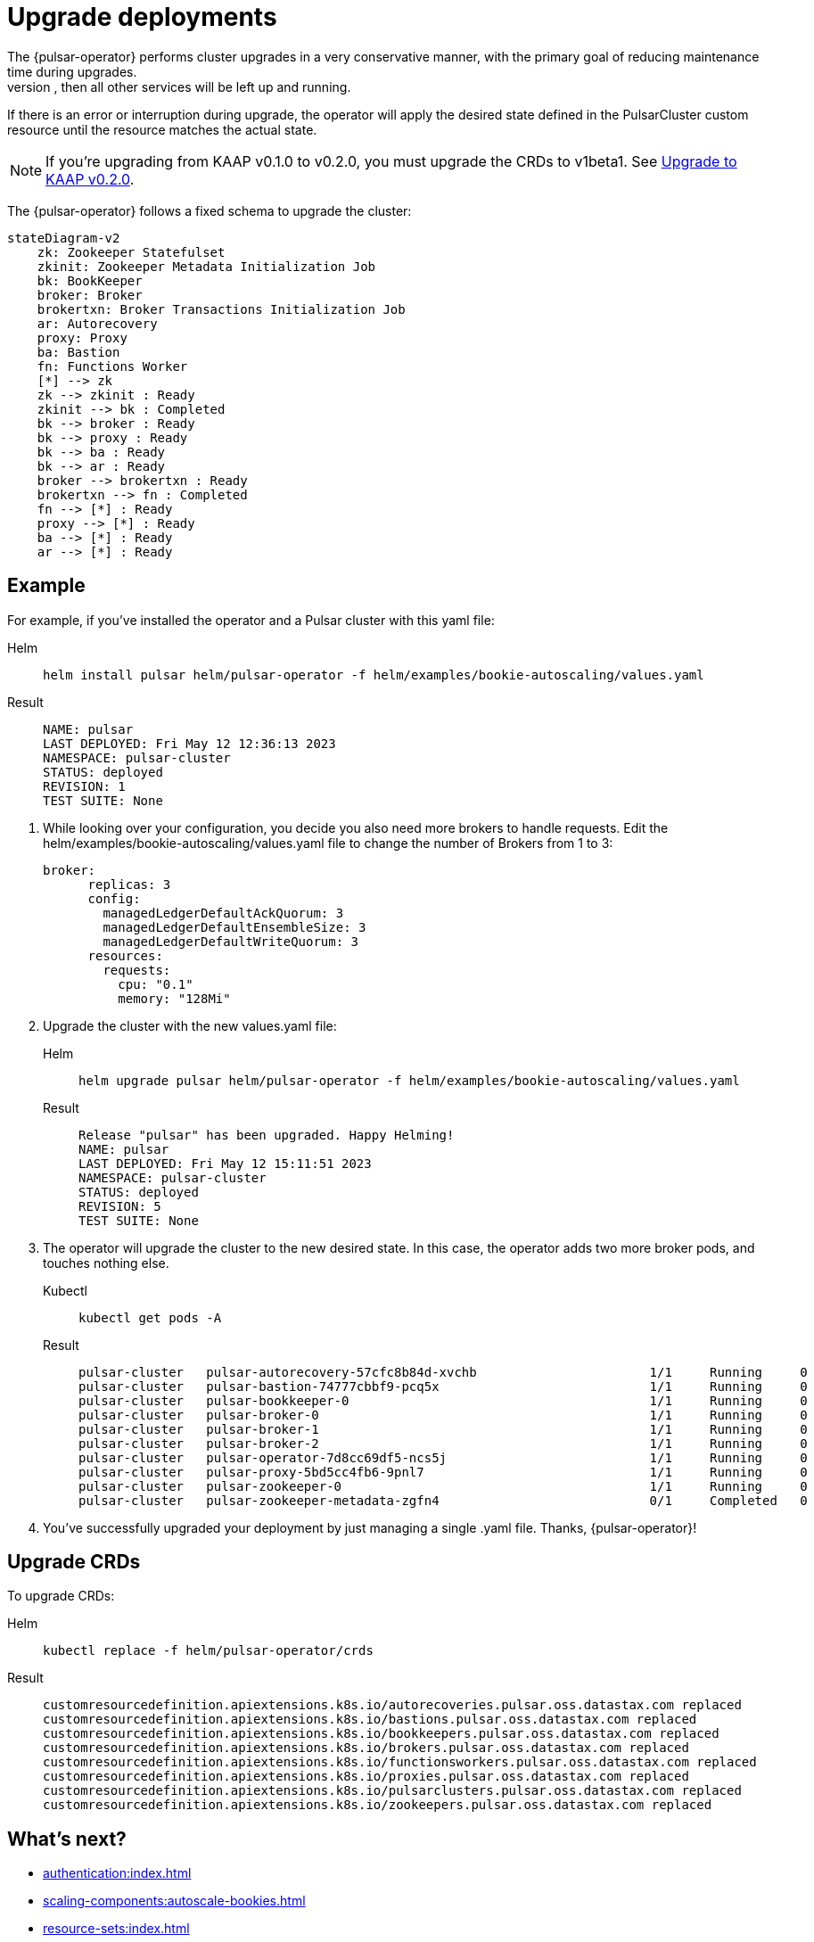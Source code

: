 = Upgrade deployments
The {pulsar-operator} performs cluster upgrades in a very conservative manner, with the primary goal of reducing maintenance time during upgrades.
Components are updated and then restarted *only* if strictly needed. For example, if only the broker needs to be upgraded, then all other services will be left up and running.
If there is an error or interruption during upgrade, the operator will apply the desired state defined in the PulsarCluster custom resource until the resource matches the actual state.

[NOTE]
====
If you're upgrading from KAAP v0.1.0 to v0.2.0, you must upgrade the CRDs to v1beta1. See xref:getting-started:upgrade-0-2-0.adoc[Upgrade to KAAP v0.2.0].
====

The {pulsar-operator} follows a fixed schema to upgrade the cluster:
[source,plain]
----
stateDiagram-v2
    zk: Zookeeper Statefulset
    zkinit: Zookeeper Metadata Initialization Job
    bk: BookKeeper
    broker: Broker
    brokertxn: Broker Transactions Initialization Job
    ar: Autorecovery
    proxy: Proxy
    ba: Bastion
    fn: Functions Worker
    [*] --> zk
    zk --> zkinit : Ready
    zkinit --> bk : Completed
    bk --> broker : Ready
    bk --> proxy : Ready
    bk --> ba : Ready
    bk --> ar : Ready
    broker --> brokertxn : Ready
    brokertxn --> fn : Completed
    fn --> [*] : Ready
    proxy --> [*] : Ready
    ba --> [*] : Ready
    ar --> [*] : Ready
----

== Example

For example, if you've installed the operator and a Pulsar cluster with this yaml file:
[tabs]
====
Helm::
+
--
[source,helm]
----
helm install pulsar helm/pulsar-operator -f helm/examples/bookie-autoscaling/values.yaml
----
--

Result::
+
--
[source,console]
----
NAME: pulsar
LAST DEPLOYED: Fri May 12 12:36:13 2023
NAMESPACE: pulsar-cluster
STATUS: deployed
REVISION: 1
TEST SUITE: None
----
--
====

. While looking over your configuration, you decide you also need more brokers to handle requests.
Edit the helm/examples/bookie-autoscaling/values.yaml file to change the number of Brokers from 1 to 3:
+
[source,helm]
----
broker:
      replicas: 3
      config:
        managedLedgerDefaultAckQuorum: 3
        managedLedgerDefaultEnsembleSize: 3
        managedLedgerDefaultWriteQuorum: 3
      resources:
        requests:
          cpu: "0.1"
          memory: "128Mi"
----

. Upgrade the cluster with the new values.yaml file:
+
[tabs]
====
Helm::
+
--
[source,helm]
----
helm upgrade pulsar helm/pulsar-operator -f helm/examples/bookie-autoscaling/values.yaml
----
--

Result::
+
--
[source,console]
----
Release "pulsar" has been upgraded. Happy Helming!
NAME: pulsar
LAST DEPLOYED: Fri May 12 15:11:51 2023
NAMESPACE: pulsar-cluster
STATUS: deployed
REVISION: 5
TEST SUITE: None
----
--
====

. The operator will upgrade the cluster to the new desired state. In this case, the operator adds two more broker pods, and touches nothing else.
+
[tabs]
====
Kubectl::
+
--
[source,bash]
----
kubectl get pods -A
----
--

Result::
+
--
[source,console]
----
pulsar-cluster   pulsar-autorecovery-57cfc8b84d-xvchb                       1/1     Running     0          150m
pulsar-cluster   pulsar-bastion-74777cbbf9-pcq5x                            1/1     Running     0          150m
pulsar-cluster   pulsar-bookkeeper-0                                        1/1     Running     0          152m
pulsar-cluster   pulsar-broker-0                                            1/1     Running     0          150m
pulsar-cluster   pulsar-broker-1                                            1/1     Running     0          8m9s
pulsar-cluster   pulsar-broker-2                                            1/1     Running     0          7m36s
pulsar-cluster   pulsar-operator-7d8cc69df5-ncs5j                           1/1     Running     0          163m
pulsar-cluster   pulsar-proxy-5bd5cc4fb6-9pnl7                              1/1     Running     0          150m
pulsar-cluster   pulsar-zookeeper-0                                         1/1     Running     0          155m
pulsar-cluster   pulsar-zookeeper-metadata-zgfn4                            0/1     Completed   0          153m
----
--
====

. You've successfully upgraded your deployment by just managing a single .yaml file. Thanks, {pulsar-operator}!

== Upgrade CRDs

To upgrade CRDs:
[tabs]
====
Helm::
+
--
[source,helm]
----
kubectl replace -f helm/pulsar-operator/crds
----
--

Result::
+
--
[source,console]
----
customresourcedefinition.apiextensions.k8s.io/autorecoveries.pulsar.oss.datastax.com replaced
customresourcedefinition.apiextensions.k8s.io/bastions.pulsar.oss.datastax.com replaced
customresourcedefinition.apiextensions.k8s.io/bookkeepers.pulsar.oss.datastax.com replaced
customresourcedefinition.apiextensions.k8s.io/brokers.pulsar.oss.datastax.com replaced
customresourcedefinition.apiextensions.k8s.io/functionsworkers.pulsar.oss.datastax.com replaced
customresourcedefinition.apiextensions.k8s.io/proxies.pulsar.oss.datastax.com replaced
customresourcedefinition.apiextensions.k8s.io/pulsarclusters.pulsar.oss.datastax.com replaced
customresourcedefinition.apiextensions.k8s.io/zookeepers.pulsar.oss.datastax.com replaced
----
--
====

== What's next?

* xref:authentication:index.adoc[]
* xref:scaling-components:autoscale-bookies.adoc[]
* xref:resource-sets:index.adoc[]








